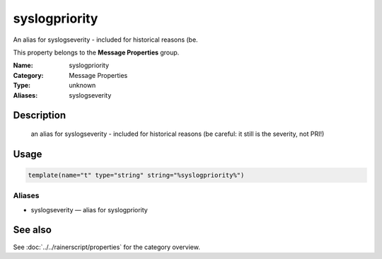 .. _prop-message-syslogpriority:
.. _properties.message.syslogpriority:

syslogpriority
==============

.. index::
   single: properties; syslogpriority
   single: syslogpriority

.. summary-start

An alias for syslogseverity - included for historical reasons (be.

.. summary-end

This property belongs to the **Message Properties** group.

:Name: syslogpriority
:Category: Message Properties
:Type: unknown
:Aliases: syslogseverity

Description
-----------
  an alias for syslogseverity - included for historical reasons (be
  careful: it still is the severity, not PRI!)

Usage
-----
.. _properties.message.syslogpriority-usage:

.. code-block:: rsyslog

   template(name="t" type="string" string="%syslogpriority%")

Aliases
~~~~~~~
- syslogseverity — alias for syslogpriority

See also
--------
See :doc:`../../rainerscript/properties` for the category overview.
